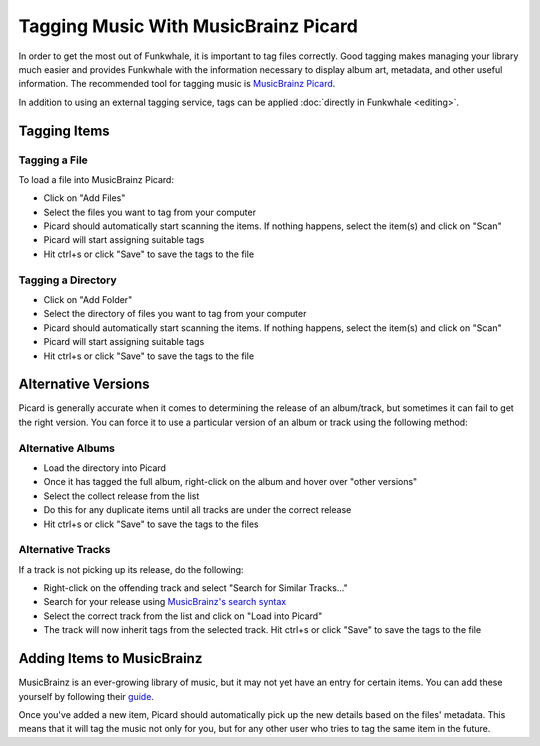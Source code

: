 Tagging Music With MusicBrainz Picard
=====================================

In order to get the most out of Funkwhale, it is important to tag files correctly. Good tagging makes managing your library much easier and provides Funkwhale with the information necessary to display album art, metadata, and other useful information. The recommended tool for tagging music is `MusicBrainz Picard <https://picard.musicbrainz.org/>`_.

In addition to using an external tagging service, tags can be applied :doc:`directly in Funkwhale <editing>`.

Tagging Items
--------------

Tagging a File
^^^^^^^^^^^^^^

To load a file into MusicBrainz Picard:

* Click on "Add Files"
* Select the files you want to tag from your computer
* Picard should automatically start scanning the items. If nothing happens, select the item(s) and click on "Scan"
* Picard will start assigning suitable tags
* Hit ctrl+s or click "Save" to save the tags to the file

Tagging a Directory
^^^^^^^^^^^^^^^^^^^

* Click on "Add Folder"
* Select the directory of files you want to tag from your computer
* Picard should automatically start scanning the items. If nothing happens, select the item(s) and click on "Scan"
* Picard will start assigning suitable tags
* Hit ctrl+s or click "Save" to save the tags to the file


Alternative Versions
--------------------

Picard is generally accurate when it comes to determining the release of an album/track, but sometimes it can fail to get the right version. You can force it to use a particular version of an album or track using the following method:

Alternative Albums
^^^^^^^^^^^^^^^^^^

* Load the directory into Picard
* Once it has tagged the full album, right-click on the album and hover over "other versions"
* Select the collect release from the list
* Do this for any duplicate items until all tracks are under the correct release
* Hit ctrl+s or click "Save" to save the tags to the files

Alternative Tracks
^^^^^^^^^^^^^^^^^^

If a track is not picking up its release, do the following:

* Right-click on the offending track and select "Search for Similar Tracks..."
* Search for your release using `MusicBrainz's search syntax <https://musicbrainz.org/doc/Indexed_Search_Syntax>`_
* Select the correct track from the list and click on "Load into Picard"
* The track will now inherit tags from the selected track. Hit ctrl+s or click "Save" to save the tags to the file

Adding Items to MusicBrainz
---------------------------

MusicBrainz is an ever-growing library of music, but it may not yet have an entry for certain items. You can add these yourself by following their `guide <https://musicbrainz.org/doc/How_to_Add_a_Release/>`_.

Once you've added a new item, Picard should automatically pick up the new details based on the files' metadata. This means that it will tag the music not only for you, but for any other user who tries to tag the same item in the future.

